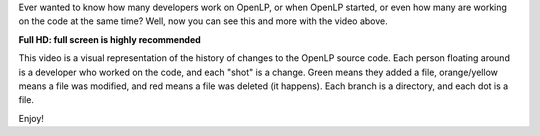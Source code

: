 .. title: [Video] A Visual History of OpenLP 2.x
.. slug: 2015/01/09/video-visual-history-openlp-2x
.. date: 2015-01-09 22:01:24 SAST
.. tags:
.. link:
.. description:
.. type: text
.. previewimage: /cover-images/video-visual-history-openlp-2x.png

Ever wanted to know how many developers work on OpenLP, or when OpenLP started, or even how many are working on the code
at the same time? Well, now you can see this and more with the video above.

**Full HD: full screen is highly recommended**

This video is a visual representation of the history of changes to the OpenLP source code. Each person floating around
is a developer who worked on the code, and each "shot" is a change. Green means they added a file, orange/yellow means a
file was modified, and red means a file was deleted (it happens). Each branch is a directory, and each dot is a file.

Enjoy!

.. raw:: html

   <div class="text-center" style="margin: 2em 0;">

.. youtube:: 77a2iNvmvts
   :height: 315
   :width: 560

.. raw:: html

   </div>
